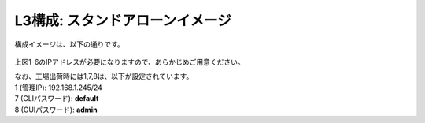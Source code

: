 L3構成: スタンドアローンイメージ
======================================

構成イメージは、以下の通りです。


.. figure:: images/mod2-1.png
   :scale: 60%
   :align: center


上図1-6のIPアドレスが必要になりますので、あらかじめご用意ください。


| なお、工場出荷時には1,7,8は、以下が設定されています。
| 1 (管理IP): 192.168.1.245/24
| 7 (CLIパスワード): **default**
| 8 (GUIパスワード): **admin**